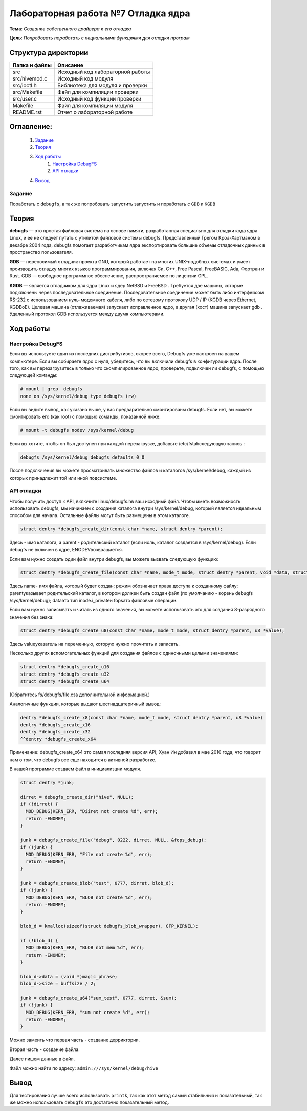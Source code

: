 =================================================
**Лабораторная работа №7 Отладка ядра**
=================================================

**Тема**: *Создание собственного драйвера и его отладка*

**Цель**: *Попробовать поработать с пециальными функциями для отладки програм*

Структура директории
-------------------------------------------
+-------------------+----------------------------------+ 
| Папка и файлы     |            Описание              |
+===================+==================================+ 
|        src        | Исходный код лабораторной работы |
+-------------------+----------------------------------+
|  src/hivemod.c    | Исходный код модуля              |
+-------------------+----------------------------------+
|  src/ioctl.h      | Библиотека для модуля и проверки |
+-------------------+----------------------------------+
|  src/Makefile     | Файл для компиляции проверки     |
+-------------------+----------------------------------+
|  src/user.c       | Исходный код функции проверки    |
+-------------------+----------------------------------+
|       Makefile    |     Файл для компиляции модуля   | 
+-------------------+----------------------------------+ 
|       README.rst  | Отчет о лабораторной работе      |
+-------------------+----------------------------------+

**Оглавление:**
----------------

      #. `Задание`_
      #. `Теория`_ 
      #. `Ход работы`_  
              #. `Настройка DebugFS`_
              #. `API отладки`_
      #. `Вывод`_


**Задание**
~~~~

Поработать с ``debugfs``, а так же попробовать запустить запустить и поработать с ``GDB`` и ``KGDB``

**Теория**
--------------

**debugfs** — это простая файловая система на основе памяти, разработанная специально для отладки кода ядра Linux, и 
ее не следует путать с утилитой файловой системы debugfs. Представленный Грегом Кроа-Хартманом в декабре 2004 года, 
debugfs помогает разработчикам ядра экспортировать большие объемы отладочных данных в пространство пользователя.

**GDB** — переносимый отладчик проекта GNU, который работает на многих UNIX-подобных системах и умеет производить 
отладку многих языков программирования, включая Си, C++, Free Pascal, FreeBASIC, Ada, Фортран и Rust. GDB — свободное 
программное обеспечение, распространяемое по лицензии GPL.

**KGDB** — является отладчиком для ядра Linux и ядер NetBSD и FreeBSD . Требуется две машины, которые подключены через 
последовательное соединение. Последовательное соединение может быть либо интерфейсом RS-232 с использованием 
нуль-модемного кабеля, либо по сетевому протоколу UDP / IP (KGDB через Ethernet, KGDBoE). Целевая машина (отлаживаемая) 
запускает исправленное ядро, а другая (хост) машина запускает gdb . Удаленный протокол GDB используется между двумя компьютерами.

**Ход работы**
-----------

**Настройка DebugFS**
~~~~~~~~~~~~~~~~~~~~~~~~~~~~~~~~~~~~~~~~~~~~~~~~~~~~~~

Если вы используете один из последних дистрибутивов, скорее всего, Debugfs уже настроен на вашем компьютере. Если вы собираете ядро ​​с нуля, убедитесь, что вы включили debugfs в конфигурации ядра. После того, как вы перезагрузитесь в только что скомпилированное ядро, проверьте, подключен ли debugfs, с помощью следующей команды:

.. code-block:: C

  # mount | grep  debugfs
  none on /sys/kernel/debug type debugfs (rw)

Если вы видите вывод, как указано выше, у вас предварительно смонтированы debugfs. Если нет, вы можете смонтировать его (как root) с помощью команды, показанной ниже:

.. code-block:: C

  # mount -t debugfs nodev /sys/kernel/debug

Если вы хотите, чтобы он был доступен при каждой перезагрузке, добавьте /etc/fstabследующую запись :

.. code-block:: C

  debugfs /sys/kernel/debug debugfs defaults 0 0

После подключения вы можете просматривать множество файлов и каталогов /sys/kernel/debug, каждый из которых принадлежит той или иной подсистеме.

**API отладки**
~~~~~~~~~~~~~~~~~~~~~~~~~~~~~~~~~~~~~~~~~~~~~~~~~~~~~~

Чтобы получить доступ к API, включите linux/debugfs.hв ваш исходный файл. Чтобы иметь возможность использовать debugfs, мы начинаем с создания каталога внутри /sys/kernel/debug, который является идеальным способом для начала. Остальные файлы могут быть размещены в этом каталоге.

.. code-block:: C

  struct dentry *debugfs_create_dir(const char *name, struct dentry *parent);

Здесь - имя каталога, а parent - родительский каталог (если ноль, каталог создается в /sys/kernel/debug). Если debugfs не включен в ядре, ENODEVвозвращается.

Если вам нужно создать один файл внутри debugfs, вы можете вызвать следующую функцию:

.. code-block:: C

  struct dentry *debugfs_create_file(const char *name, mode_t mode, struct dentry *parent, void *data, struct file_operations *fops);

Здесь name- имя файла, который будет создан; режим обозначает права доступа к созданному файлу; parentуказывает родительский каталог, в котором должен быть создан файл (по умолчанию - корень debugfs /sys/kernel/debug); dataэто тип inode.i_privateи fopsэто файловые операции.

Если вам нужно записывать и читать из одного значения, вы можете использовать это для создания 8-разрядного значения без знака:

.. code-block:: C

  struct dentry *debugfs_create_u8(const char *name, mode_t mode, struct dentry *parent, u8 *value);

Здесь valueуказатель на переменную, которую нужно прочитать и записать.

Несколько других вспомогательных функций для создания файлов с одиночными целыми значениями:

.. code-block:: C

  struct dentry *debugfs_create_u16
  struct dentry *debugfs_create_u32
  struct dentry *debugfs_create_u64

(Обратитесь fs/debugfs/file.cза дополнительной информацией.)

Аналогичные функции, которые выдают шестнадцатеричный вывод:

.. code-block:: C

  dentry *debugfs_create_x8(const char *name, mode_t mode, struct dentry *parent, u8 *value)
  dentry *debugfs_create_x16
  dentry *debugfs_create_x32
  ^^dentry *debugfs_create_x64

Примечание: debugfs_create_x64 это самая последняя версия API; Хуан Ин добавил в мае 2010 года, что говорит нам о том, что debugfs все еще находится в активной разработке.

В нашей программе создаем файл в инициализции модуля. 

.. code-block:: C
  
  struct dentry *junk;

  dirret = debugfs_create_dir("hive", NULL);
  if (!dirret) {
    MOD_DEBUG(KERN_ERR, "Diiret not create %d", err);
    return -ENOMEM;
  }

  junk = debugfs_create_file("debug", 0222, dirret, NULL, &fops_debug);     
  if (!junk) {
    MOD_DEBUG(KERN_ERR, "File not create %d", err);
    return -ENOMEM;
  }

  junk = debugfs_create_blob("test", 0777, dirret, blob_d);
  if (!junk) {
    MOD_DEBUG(KERN_ERR, "BLOB not create %d", err);
    return -ENOMEM;
  }
     
  blob_d = kmalloc(sizeof(struct debugfs_blob_wrapper), GFP_KERNEL);

  if (!blob_d) {
    MOD_DEBUG(KERN_ERR, "BLOB not mem %d", err);
    return -ENOMEM;
  }

  blob_d->data = (void *)magic_phrase;
  blob_d->size = buffsize / 2;
     
  junk = debugfs_create_u64("sum_test", 0777, dirret, &sum);
  if (!junk) {
    MOD_DEBUG(KERN_ERR, "sum not create %d", err);
    return -ENOMEM;
  }

Можно замеить что первая часть - создание дерриктории.

Вторая часть - создание файла.

Далее пишем данные в файл.

Файл можно найти по адресу: ``admin:///sys/kernel/debug/hive``

**Вывод**
------------------

Для тестирования лучше всего использовать ``printk``, так как этот метод самый стабильный и показательный, так же можно использовать 
``debugfs`` это достаточно показательный метод.





